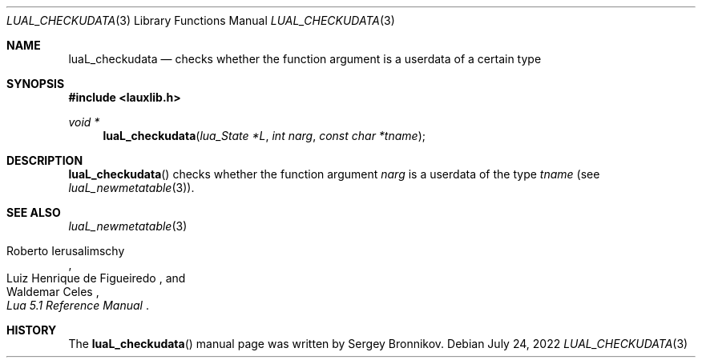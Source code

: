 .Dd $Mdocdate: July 24 2022 $
.Dt LUAL_CHECKUDATA 3
.Os
.Sh NAME
.Nm luaL_checkudata
.Nd checks whether the function argument is a userdata of a certain type
.Sh SYNOPSIS
.In lauxlib.h
.Ft void *
.Fn luaL_checkudata "lua_State *L" "int narg" "const char *tname"
.Sh DESCRIPTION
.Fn luaL_checkudata
checks whether the function argument
.Fa narg
is a userdata of the type
.Fa tname
.Pq see Xr luaL_newmetatable 3 .
.Sh SEE ALSO
.Xr luaL_newmetatable 3
.Rs
.%A Roberto Ierusalimschy
.%A Luiz Henrique de Figueiredo
.%A Waldemar Celes
.%T Lua 5.1 Reference Manual
.Re
.Sh HISTORY
The
.Fn luaL_checkudata
manual page was written by Sergey Bronnikov.
